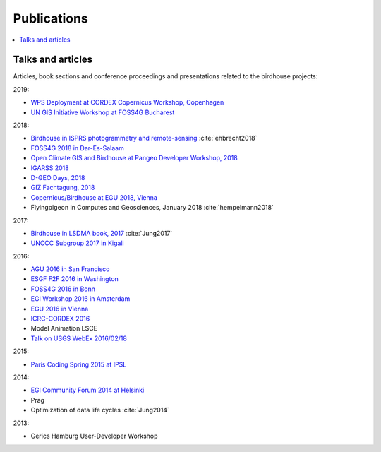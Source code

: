 .. _publications:

Publications
============

.. contents::
    :local:
    :depth: 2

.. _presentations:

Talks and articles
------------------

Articles, book sections and conference proceedings and presentations related to the birdhouse projects:

2019:

* `WPS Deployment at CORDEX Copernicus Workshop, Copenhagen <https://github.com/cehbrecht/wps-talk-copernicus-cordex-dmi-meeting-2019/blob/master/WPS-Deployment-Talk.pdf>`_
* `UN GIS Initiative Workshop at FOSS4G Bucharest <https://github.com/nilshempelmann/presentations/raw/master/birdhouse-foss4g-2019/Hempelmann_foss4g2019.pdf>`_


2018:

* `Birdhouse in ISPRS photogrammetry and remote-sensing  <https://www.int-arch-photogramm-remote-sens-spatial-inf-sci.net/XLII-4-W8/43/2018/>`_  :cite:`ehbrecht2018`
* `FOSS4G 2018 in Dar-Es-Salaam <https://github.com/nilshempelmann/presentations/blob/master/birdhouse-foss4g-2018/Hempelmann_foss4g2018.pdf>`_
* `Open Climate GIS and Birdhouse at Pangeo Developer Workshop, 2018 <https://medium.com/pangeo/the-2018-pangeo-developers-workshop-1be359dac33c>`_
* `IGARSS 2018 <https://www.igarss2018.org/Papers/viewpapers.asp?papernum=3632>`_
* `D-GEO Days, 2018 <https://github.com/nilshempelmann/presentations/blob/master/birdhouse-D-GEO/main.pdf>`_
* `GIZ Fachtagung, 2018 <https://github.com/nilshempelmann/presentations/blob/master/birdhouse-fata2018/main.pdf>`_
* `Copernicus/Birdhouse at EGU 2018, Vienna <https://presentations.copernicus.org/EGU2018-6491_presentation.pdf>`_
* Flyingpigeon in Computes and Geosciences, January 2018 :cite:`hempelmann2018`

2017:

* `Birdhouse in LSDMA book, 2017 <https://publikationen.bibliothek.kit.edu/1000071931>`_ :cite:`Jung2017`
* `UNCCC Subgroup 2017 in Kigali <https://github.com/nilshempelmann/presentations/blob/master/birdhouse-UNFCCC/CCNUCC_Kigali2017.pdf>`_

2016:

* `AGU 2016 in San Francisco <http://www.crim.ca/media/publication/fulltext/agu2016_presentation_short_ouranos.pdf>`_
* `ESGF F2F 2016 in Washington <https://github.com/cehbrecht/birdhouse-esgf-f2f-2016/blob/master/birdhouse-esgf-f2f-2016_dkrz.pdf>`_
* `FOSS4G 2016 in Bonn <https://github.com/nilshempelmann/presentations/blob/master/birdhouse-foss4g-2016/Hempelmann_foss4g2016.pdf>`_
* `EGI Workshop 2016 in Amsterdam <https://github.com/cehbrecht/birdhouse-talk-egi-2016/blob/master/birdhouse-talk-egi-2016.pdf>`_
* `EGU 2016 in Vienna <https://github.com/cehbrecht/birdhouse-talk-egu-2016/blob/master/EGU-Processing-DKRZ.pdf>`_
* `ICRC-CORDEX 2016 <https://github.com/nilshempelmann/presentations/blob/master/Hempelmann_CORDEX2016_datatoinformation.pdf>`_
* Model Animation LSCE
* `Talk on USGS WebEx 2016/02/18 <https://my.usgs.gov/confluence/pages/viewpage.action?pageId=542482181>`_

2015:

* `Paris Coding Spring 2015 at IPSL <https://github.com/cehbrecht/birdhouse-talk-coding-sprint-ipsl-2015/blob/master/birdhouse-architecture.pdf>`_

2014:

* `EGI Community Forum 2014 at Helsinki <https://indico.egi.eu/indico/event/1994/session/23/contribution/134>`_

* Prag
* Optimization of data life cycles :cite:`Jung2014`

2013:

* Gerics Hamburg User-Developer Workshop
